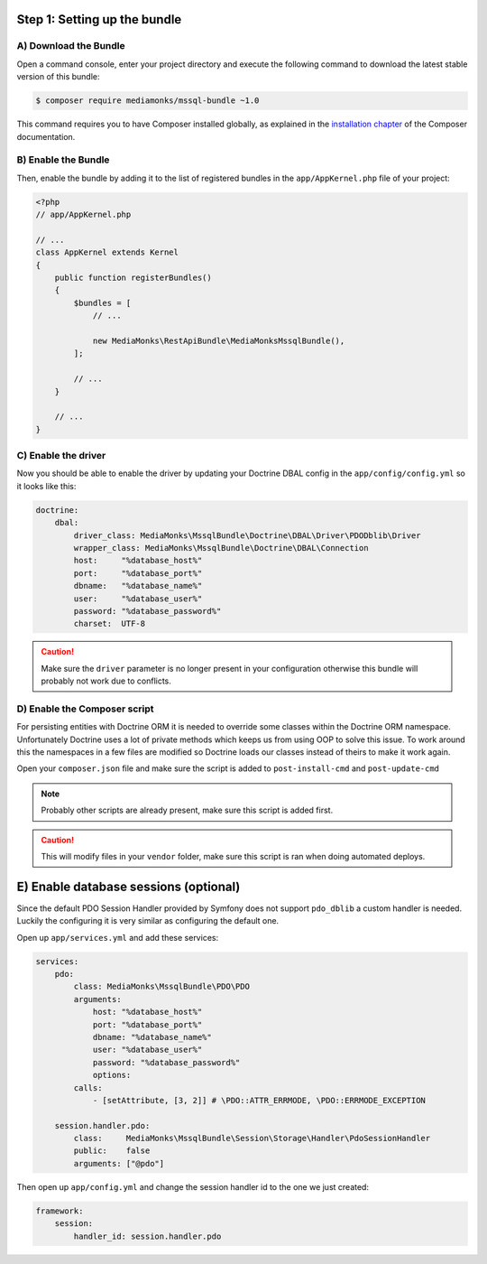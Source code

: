 Step 1: Setting up the bundle
=============================

A) Download the Bundle
----------------------

Open a command console, enter your project directory and execute the
following command to download the latest stable version of this bundle:

.. code-block:: bash

    $ composer require mediamonks/mssql-bundle ~1.0

This command requires you to have Composer installed globally, as explained
in the `installation chapter`_ of the Composer documentation.

B) Enable the Bundle
--------------------

Then, enable the bundle by adding it to the list of registered bundles
in the ``app/AppKernel.php`` file of your project:

.. code-block:: php

    <?php
    // app/AppKernel.php

    // ...
    class AppKernel extends Kernel
    {
        public function registerBundles()
        {
            $bundles = [
                // ...

                new MediaMonks\RestApiBundle\MediaMonksMssqlBundle(),
            ];

            // ...
        }

        // ...
    }


C) Enable the driver
--------------------

Now you should be able to enable the driver by updating your
Doctrine DBAL config in the ``app/config/config.yml`` so it looks like this:

.. code-block:: yaml

    doctrine:
        dbal:
            driver_class: MediaMonks\MssqlBundle\Doctrine\DBAL\Driver\PDODblib\Driver
            wrapper_class: MediaMonks\MssqlBundle\Doctrine\DBAL\Connection
            host:     "%database_host%"
            port:     "%database_port%"
            dbname:   "%database_name%"
            user:     "%database_user%"
            password: "%database_password%"
            charset:  UTF-8

.. caution::

    Make sure the ``driver`` parameter is no longer present in your configuration
    otherwise this bundle will probably not work due to conflicts.

.. _`installation chapter`: https://getcomposer.org/doc/00-intro.md

D) Enable the Composer script
-----------------------------

For persisting entities with Doctrine ORM it is needed to override some classes within the Doctrine
ORM namespace. Unfortunately Doctrine uses a lot of private methods which keeps us from using OOP
to solve this issue. To work around this the namespaces in a few files are modified so Doctrine loads
our classes instead of theirs to make it work again.

Open your ``composer.json`` file and make sure the script is added to ``post-install-cmd`` and
``post-update-cmd``

.. code-block:: json
    "scripts": {
        "post-install-cmd": [
            "MediaMonks\\MssqlBundle\\Composer\\ScriptHandler::ensureDoctrineORMOverrides"
        ],
        "post-update-cmd": [
            "Sensio\\Bundle\\DistributionBundle\\Composer\\ScriptHandler::buildBootstrap"
        ]
    }

.. note::
    Probably other scripts are already present, make sure this script is added first.

.. caution::
    This will modify files in your ``vendor`` folder, make sure this script is ran when doing automated deploys.


E) Enable database sessions (optional)
======================================

Since the default PDO Session Handler provided by Symfony does not support ``pdo_dblib``
a custom handler is needed. Luckily the configuring it is very similar as configuring the default one.

Open up ``app/services.yml`` and add these services:

.. code-block:: yaml

    services:
        pdo:
            class: MediaMonks\MssqlBundle\PDO\PDO
            arguments:
                host: "%database_host%"
                port: "%database_port%"
                dbname: "%database_name%"
                user: "%database_user%"
                password: "%database_password%"
                options:
            calls:
                - [setAttribute, [3, 2]] # \PDO::ATTR_ERRMODE, \PDO::ERRMODE_EXCEPTION

        session.handler.pdo:
            class:     MediaMonks\MssqlBundle\Session\Storage\Handler\PdoSessionHandler
            public:    false
            arguments: ["@pdo"]

Then open up ``app/config.yml`` and change the session handler id to the one we just created:

.. code-block:: yaml

    framework:
        session:
            handler_id: session.handler.pdo
